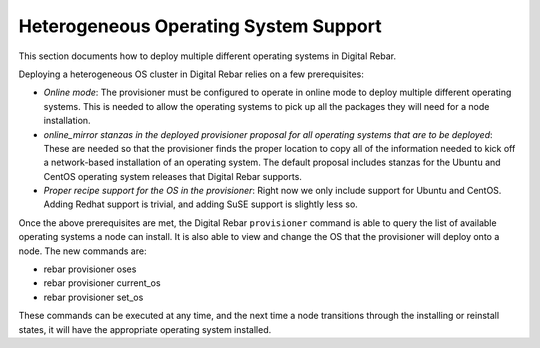 .. _heterogeneous_os_support:

Heterogeneous Operating System Support
======================================

This section documents how to deploy multiple different operating systems
in Digital Rebar.

Deploying a heterogeneous OS cluster in Digital Rebar relies on
a few prerequisites:

-  *Online mode*: The provisioner must be configured to operate in online mode to deploy multiple different operating systems.  This is needed to allow the operating systems to pick up all the packages they will need for a node installation.

-  *online\_mirror stanzas in the deployed provisioner proposal for all
   operating systems that are to be deployed*: These are needed so that the provisioner finds the proper location to copy all of the information needed to kick off a network-based installation of an operating system.  The default proposal includes stanzas for the Ubuntu and CentOS operating system releases that Digital Rebar supports.

-  *Proper recipe support for the OS in the provisioner*: Right now we
   only include support for Ubuntu and CentOS.  Adding Redhat support is
   trivial, and adding SuSE support is slightly less so.

Once the above prerequisites are met, the Digital Rebar ``provisioner``
command is able to query the list of available operating systems a node can install.  It is also able to view and change the OS that the provisioner will deploy onto a node.  The new commands are:

-  rebar provisioner oses
-  rebar provisioner current\_os
-  rebar provisioner set\_os

These commands can be executed at any time, and the next time a node
transitions through the installing or reinstall states, it will have the
appropriate operating system installed.

